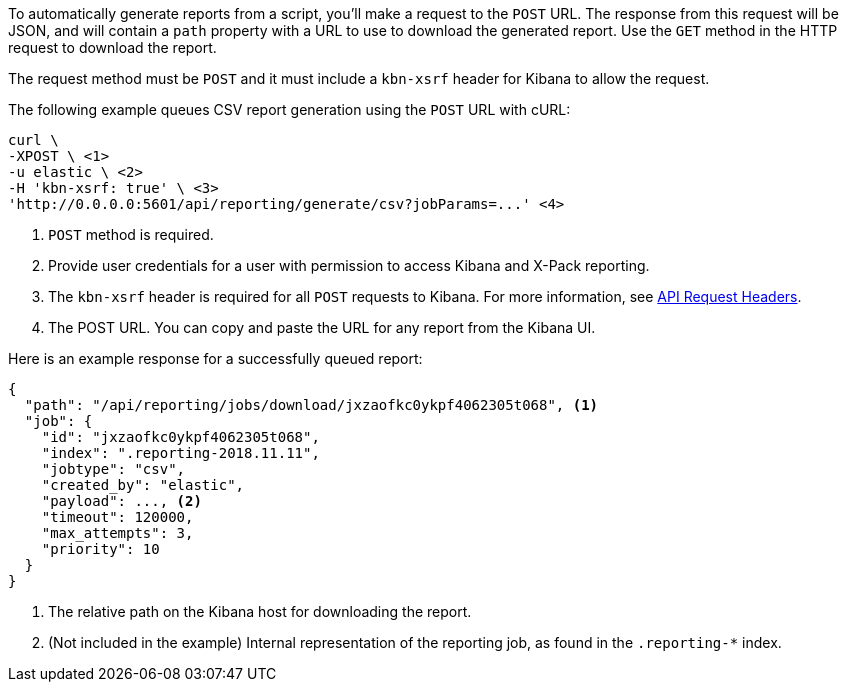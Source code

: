 To automatically generate reports from a script, you'll make a request to the `POST` URL.
The response from this request will be JSON, and will contain a `path` property with a
URL to use to download the generated report. Use the `GET` method in the HTTP request to
download the report.

The request method must be `POST` and it must include a `kbn-xsrf` header for Kibana
to allow the request.

The following example queues CSV report generation using the `POST` URL with cURL:

["source","sh",subs="attributes"]
---------------------------------------------------------
curl \
-XPOST \ <1>
-u elastic \ <2>
-H 'kbn-xsrf: true' \ <3>
'http://0.0.0.0:5601/api/reporting/generate/csv?jobParams=...' <4>
---------------------------------------------------------
// CONSOLE

<1> `POST` method is required.
<2> Provide user credentials for a user with permission to access Kibana and X-Pack reporting.
<3> The `kbn-xsrf` header is required for all `POST` requests to Kibana. For more information, see <<api-request-headers, API Request
Headers>>.
<4> The POST URL. You can copy and paste the URL for any report from the Kibana UI.

Here is an example response for a successfully queued report:

[source,json]
---------------------------------------------------------
{
  "path": "/api/reporting/jobs/download/jxzaofkc0ykpf4062305t068", <1>
  "job": {
    "id": "jxzaofkc0ykpf4062305t068",
    "index": ".reporting-2018.11.11",
    "jobtype": "csv",
    "created_by": "elastic",
    "payload": ..., <2>
    "timeout": 120000,
    "max_attempts": 3,
    "priority": 10
  }
}
---------------------------------------------------------
// CONSOLE

<1> The relative path on the Kibana host for downloading the report.
<2> (Not included in the example) Internal representation of the reporting job, as
found in the `.reporting-*` index.
